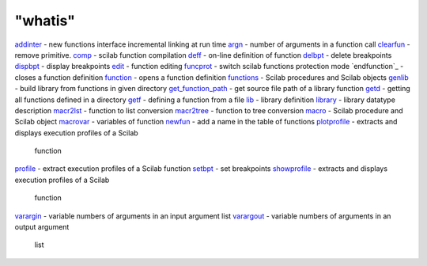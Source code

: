 ====
"whatis"
====


`addinter`_ - new functions interface incremental linking at run time
`argn`_ - number of arguments in a function call
`clearfun`_ - remove primitive.
`comp`_ - scilab function compilation
`deff`_ - on-line definition of function
`delbpt`_ - delete breakpoints
`dispbpt`_ - display breakpoints
`edit`_ - function editing
`funcprot`_ - switch scilab functions protection mode
`endfunction`_ - closes a function definition
`function`_ - opens a function definition
`functions`_ - Scilab procedures and Scilab objects
`genlib`_ - build library from functions in given directory
`get_function_path`_ - get source file path of a library function
`getd`_ - getting all functions defined in a directory
`getf`_ - defining a function from a file
`lib`_ - library definition
`library`_ - library datatype description
`macr2lst`_ - function to list conversion
`macr2tree`_ - function to tree conversion
`macro`_ - Scilab procedure and Scilab object
`macrovar`_ - variables of function
`newfun`_ - add a name in the table of functions
`plotprofile`_ - extracts and displays execution profiles of a Scilab
  function
`profile`_ - extract execution profiles of a Scilab function
`setbpt`_ - set breakpoints
`showprofile`_ - extracts and displays execution profiles of a Scilab
  function
`varargin`_ - variable numbers of arguments in an input argument list
`varargout`_ - variable numbers of arguments in an output argument
  list


.. _edit: ://./functions/edit.htm
.. _library: ://./functions/library.htm
.. _deff: ://./functions/deff.htm
.. _profile: ://./functions/profile.htm
.. _argn: ://./functions/argn.htm
.. _setbpt: ://./functions/setbpt.htm
.. _macro: ://./functions/macro.htm
.. _newfun: ://./functions/newfun.htm
.. _getf: ://./functions/getf.htm
.. _addinter: ://./functions/addinter.htm
.. _macr2tree: ://./functions/macr2tree.htm
.. _dispbpt: ://./functions/dispbpt.htm
.. _macr2lst: ://./functions/macr2lst.htm
.. _clearfun: ://./functions/clearfun.htm
.. _funcprot: ://./functions/funcprot.htm
.. _plotprofile: ://./functions/plotprofile.htm
.. _get_function_path: ://./functions/get_function_path.htm
.. _lib: ://./functions/lib.htm
.. _comp: ://./functions/comp.htm
.. _delbpt: ://./functions/delbpt.htm
.. _varargin: ://./functions/varargin.htm
.. _macrovar: ://./functions/macrovar.htm
.. _showprofile: ://./functions/showprofile.htm
.. _getd: ://./functions/getd.htm
.. _genlib: ://./functions/genlib.htm
.. _varargout: ://./functions/varargout.htm
.. _function: ://./functions/function.htm
.. _functions: ://./functions/functions.htm


